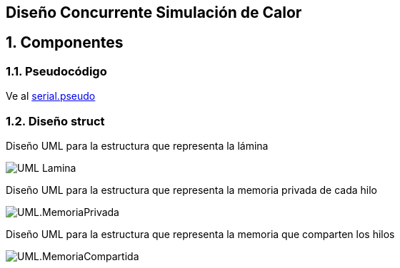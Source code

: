 == Diseño Concurrente Simulación de Calor
:experimental:
:nofooter:
:source-highlighter: pygments
:sectnums:
:stem: latexmath
:toc:
:xrefstyle: short
== Componentes
=== Pseudocódigo
Ve al link:./serial.pseudo[serial.pseudo]

=== Diseño struct
Diseño UML para la estructura que representa la lámina

image:./UML_Lamina.svg[]

Diseño UML para la estructura que representa la memoria privada de cada hilo

image:./UML.MemoriaPrivada.svg[]

Diseño UML para la estructura que representa la memoria que comparten los hilos

image:./UML.MemoriaCompartida.svg[]
